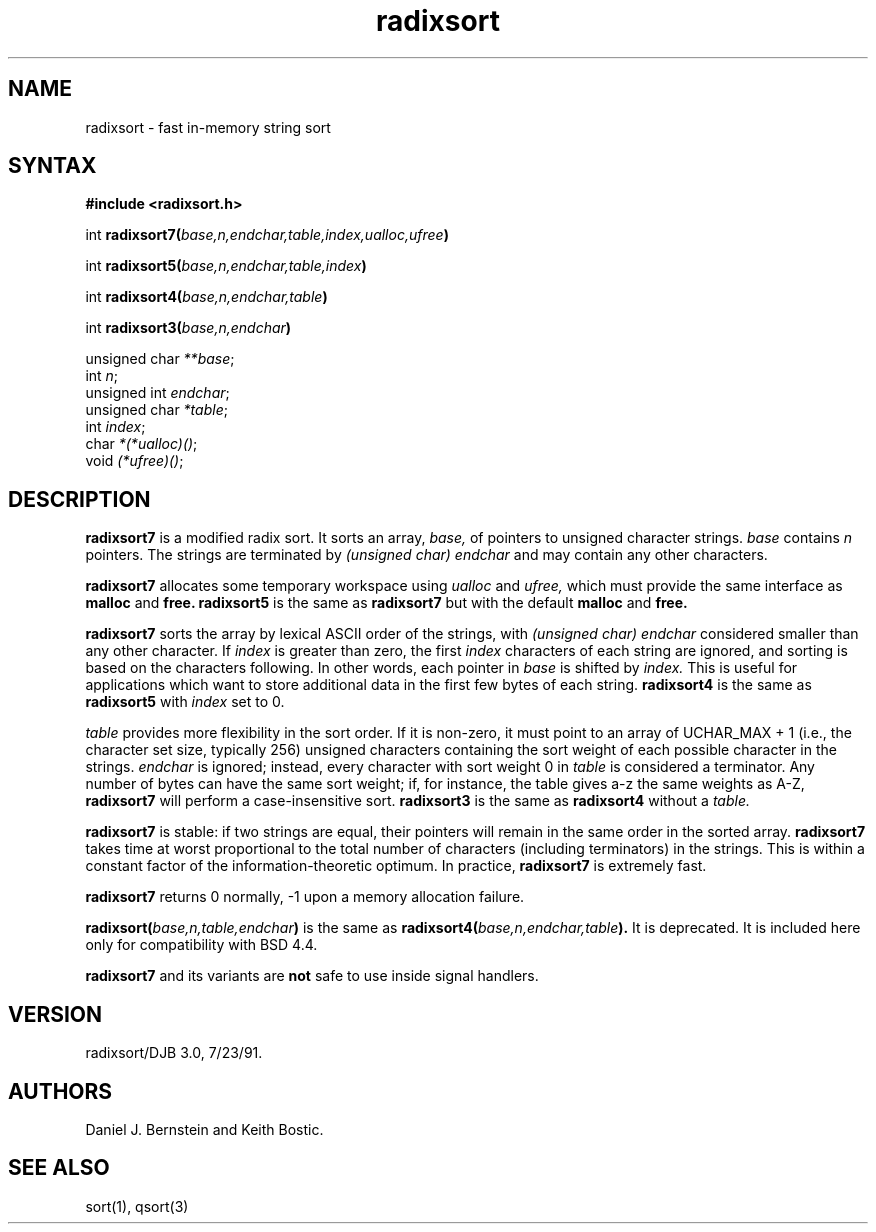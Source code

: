 .TH radixsort 3
.SH NAME
radixsort \- fast in-memory string sort
.SH SYNTAX
.B #include <radixsort.h>

int \fBradixsort7(\fIbase,n,endchar,table,index,ualloc,ufree\fB)\fR

int \fBradixsort5(\fIbase,n,endchar,table,index\fB)\fR

int \fBradixsort4(\fIbase,n,endchar,table\fB)\fR

int \fBradixsort3(\fIbase,n,endchar\fB)\fR

unsigned char \fI**base\fR;
.br
int \fIn\fR;
.br
unsigned int \fIendchar\fR;
.br
unsigned char \fI*table\fR;
.br
int \fIindex\fR;
.br
char \fI*(*ualloc)()\fR;
.br
void \fI(*ufree)()\fR;
.SH DESCRIPTION
.B radixsort7
is a modified radix sort.
It sorts an array,
.I base,
of pointers to unsigned character strings.
.I base
contains
.I n
pointers.
The strings are terminated by
.I (unsigned char) endchar
and may contain any other characters.

.B radixsort7
allocates some temporary workspace
using
.I ualloc
and
.I ufree,
which must provide the same interface as
.B malloc
and
.B free.
.B radixsort5
is the same as
.B radixsort7
but with the default
.B malloc
and
.B free.

.B radixsort7
sorts the array
by lexical ASCII order of the strings,
with
.I (unsigned char) endchar
considered smaller than any other character.
If
.I index
is greater than zero,
the first
.I index
characters of each string are ignored,
and sorting is based on the characters following.
In other words, each pointer in
.I base
is shifted by
.I index.
This is useful for applications which want to store
additional data in the first few bytes of each string.
.B radixsort4
is the same as
.B radixsort5
with
.I index
set to 0.

.I table
provides more flexibility in the sort order.
If it
is non-zero,
it must point to an array of
UCHAR_MAX + 1 (i.e., the character set size, typically 256)
unsigned characters
containing the sort weight of each possible character in
the strings.
.I endchar
is ignored;
instead,
every character with sort weight 0
in
.I table
is considered a terminator.
Any number of bytes can have the same sort weight;
if, for instance, the table gives a-z the same weights as A-Z,
.B radixsort7
will perform a case-insensitive sort.
.B radixsort3
is the same as
.B radixsort4
without a
.I table.

.B radixsort7
is stable: if two strings are equal, their pointers will
remain in the same order in the sorted array.
.B radixsort7
takes time
at worst
proportional to the total number of
characters (including terminators) in the strings.
This is within a constant factor of the
information-theoretic optimum. In practice,
.B radixsort7
is extremely fast.

.B radixsort7
returns 0 normally,
\-1 upon a memory allocation failure.

.B radixsort(\fIbase,n,table,endchar\fB)
is the same as
.B radixsort4(\fIbase,n,endchar,table\fB).
It is deprecated.
It is included here only for compatibility with BSD 4.4.

.B radixsort7
and its variants
are
.B not
safe to use inside signal handlers.
.SH VERSION
radixsort/DJB 3.0, 7/23/91.
.SH AUTHORS
Daniel J. Bernstein
and
Keith Bostic.
.SH "SEE ALSO"
sort(1),
qsort(3)
